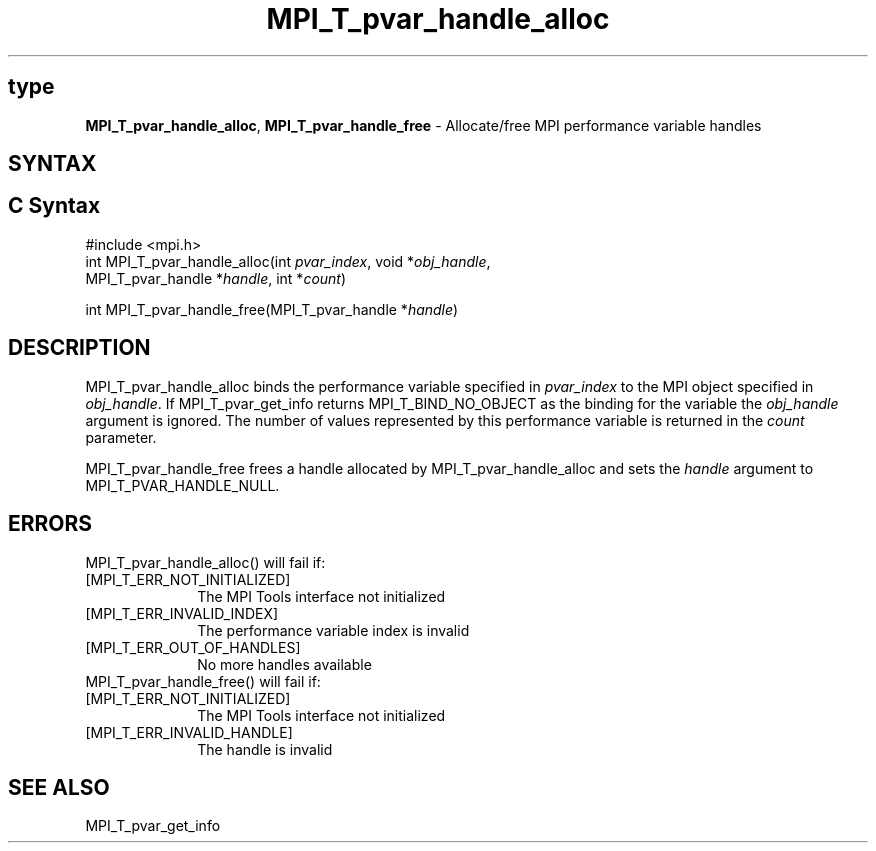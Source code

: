 .\" -*- nroff -*-
.\" Copyright 2013 Los Alamos National Security, LLC. All rights reserved.
.\" Copyright 2006-2008 Sun Microsystems, Inc.
.\" Copyright (c) 1996 Thinking Machines Corporation
.\" Copyright (c) 2010 Cisco Systems, Inc.  All rights reserved.
.\" $COPYRIGHT$
.TH MPI_T_pvar_handle_alloc 3 "Nov 12, 2018" "4.0.0" "Open MPI"
.
.SH type
\fBMPI_T_pvar_handle_alloc\fP, \fBMPI_T_pvar_handle_free\fP \- Allocate/free MPI performance variable handles
.
.SH SYNTAX
.ft R
.
.SH C Syntax
.nf
#include <mpi.h>
int MPI_T_pvar_handle_alloc(int \fIpvar_index\fP, void *\fIobj_handle\fP,
                            MPI_T_pvar_handle *\fIhandle\fP, int *\fIcount\fP)

int MPI_T_pvar_handle_free(MPI_T_pvar_handle *\fIhandle\fP)

.SH DESCRIPTION
.ft R
MPI_T_pvar_handle_alloc binds the performance variable specified in \fIpvar_index\fP to the MPI
object specified in \fIobj_handle\fP. If MPI_T_pvar_get_info returns MPI_T_BIND_NO_OBJECT
as the binding for the variable the \fIobj_handle\fP argument is ignored. The number of
values represented by this performance variable is returned in the \fIcount\fP parameter.

MPI_T_pvar_handle_free frees a handle allocated by MPI_T_pvar_handle_alloc and sets the
\fIhandle\fP argument to MPI_T_PVAR_HANDLE_NULL.


.SH ERRORS
.ft R
MPI_T_pvar_handle_alloc() will fail if:
.TP 1i
[MPI_T_ERR_NOT_INITIALIZED]
The MPI Tools interface not initialized
.TP 1i
[MPI_T_ERR_INVALID_INDEX]
The performance variable index is invalid
.TP 1i
[MPI_T_ERR_OUT_OF_HANDLES]
No more handles available
.TP 1i
MPI_T_pvar_handle_free() will fail if:
.TP 1i
[MPI_T_ERR_NOT_INITIALIZED]
The MPI Tools interface not initialized
.TP 1i
[MPI_T_ERR_INVALID_HANDLE]
The handle is invalid


.SH SEE ALSO
.ft R
.nf
MPI_T_pvar_get_info

